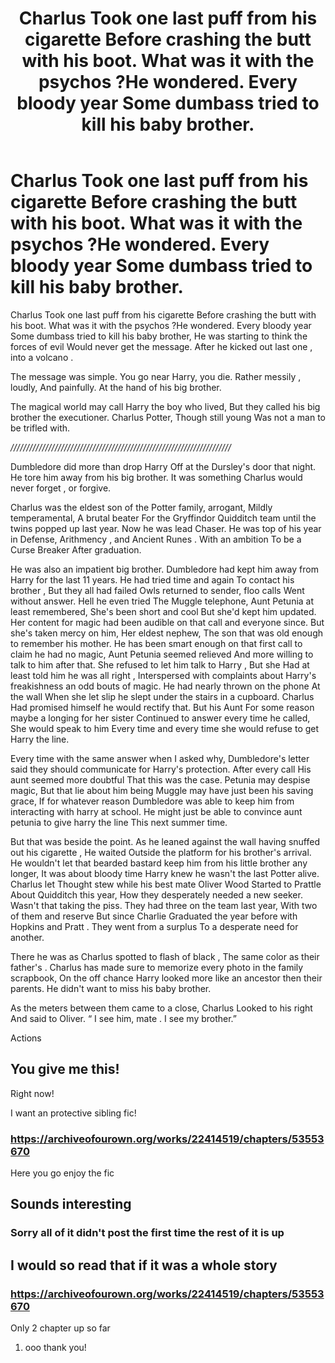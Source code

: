 #+TITLE: Charlus Took one last puff from his cigarette Before crashing the butt with his boot. What was it with the psychos ?He wondered. Every bloody year Some dumbass tried to kill his baby brother.

* Charlus Took one last puff from his cigarette Before crashing the butt with his boot. What was it with the psychos ?He wondered. Every bloody year Some dumbass tried to kill his baby brother.
:PROPERTIES:
:Author: pygmypuffonacid
:Score: 10
:DateUnix: 1580019704.0
:DateShort: 2020-Jan-26
:END:
Charlus Took one last puff from his cigarette Before crashing the butt with his boot. What was it with the psychos ?He wondered. Every bloody year Some dumbass tried to kill his baby brother, He was starting to think the forces of evil Would never get the message. After he kicked out last one , into a volcano .

The message was simple. You go near Harry, you die. Rather messily , loudly, And painfully. At the hand of his big brother.

The magical world may call Harry the boy who lived, But they called his big brother the executioner. Charlus Potter, Though still young Was not a man to be trifled with.

////////////////////////////////////////////////////////////////////////

Dumbledore did more than drop Harry Off at the Dursley's door that night. He tore him away from his big brother. It was something Charlus would never forget , or forgive.

Charlus was the eldest son of the Potter family, arrogant, Mildly temperamental, A brutal beater For the Gryffindor Quidditch team until the twins popped up last year. Now he was lead Chaser. He was top of his year in Defense, Arithmency , and Ancient Runes . With an ambition To be a Curse Breaker After graduation.

He was also an impatient big brother. Dumbledore had kept him away from Harry for the last 11 years. He had tried time and again To contact his brother , But they all had failed Owls returned to sender, floo calls Went without answer. Hell he even tried The Muggle telephone, Aunt Petunia at least remembered, She's been short and cool But she'd kept him updated. Her content for magic had been audible on that call and everyone since. But she's taken mercy on him, Her eldest nephew, The son that was old enough to remember his mother. He has been smart enough on that first call to claim he had no magic, Aunt Petunia seemed relieved And more willing to talk to him after that. She refused to let him talk to Harry , But she Had at least told him he was all right , Interspersed with complaints about Harry's freakishness an odd bouts of magic. He had nearly thrown on the phone At the wall When she let slip he slept under the stairs in a cupboard. Charlus Had promised himself he would rectify that. But his Aunt For some reason maybe a longing for her sister Continued to answer every time he called, She would speak to him Every time and every time she would refuse to get Harry the line.

Every time with the same answer when I asked why, Dumbledore's letter said they should communicate for Harry's protection. After every call His aunt seemed more doubtful That this was the case. Petunia may despise magic, But that lie about him being Muggle may have just been his saving grace, If for whatever reason Dumbledore was able to keep him from interacting with harry at school. He might just be able to convince aunt petunia to give harry the line This next summer time.

But that was beside the point. As he leaned against the wall having snuffed out his cigarette , He waited Outside the platform for his brother's arrival. He wouldn't let that bearded bastard keep him from his little brother any longer, It was about bloody time Harry knew he wasn't the last Potter alive. Charlus let Thought stew while his best mate Oliver Wood Started to Prattle About Quidditch this year, How they desperately needed a new seeker. Wasn't that taking the piss. They had three on the team last year, With two of them and reserve But since Charlie Graduated the year before with Hopkins and Pratt . They went from a surplus To a desperate need for another.

There he was as Charlus spotted to flash of black , The same color as their father's . Charlus has made sure to memorize every photo in the family scrapbook, On the off chance Harry looked more like an ancestor then their parents. He didn't want to miss his baby brother.

As the meters between them came to a close, Charlus Looked to his right And said to Oliver. “ I see him, mate . I see my brother.”

Actions


** You give me this!

Right now!

I want an protective sibling fic!
:PROPERTIES:
:Author: CinnamonGhoulRL
:Score: 3
:DateUnix: 1580077719.0
:DateShort: 2020-Jan-27
:END:

*** [[https://archiveofourown.org/works/22414519/chapters/53553670]]

Here you go enjoy the fic
:PROPERTIES:
:Author: pygmypuffonacid
:Score: 2
:DateUnix: 1580077901.0
:DateShort: 2020-Jan-27
:END:


** Sounds interesting
:PROPERTIES:
:Author: Lianides
:Score: 2
:DateUnix: 1580019753.0
:DateShort: 2020-Jan-26
:END:

*** Sorry all of it didn't post the first time the rest of it is up
:PROPERTIES:
:Author: pygmypuffonacid
:Score: 2
:DateUnix: 1580019789.0
:DateShort: 2020-Jan-26
:END:


** I would so read that if it was a whole story
:PROPERTIES:
:Score: 2
:DateUnix: 1580054920.0
:DateShort: 2020-Jan-26
:END:

*** [[https://archiveofourown.org/works/22414519/chapters/53553670]]

Only 2 chapter up so far
:PROPERTIES:
:Author: pygmypuffonacid
:Score: 2
:DateUnix: 1580077949.0
:DateShort: 2020-Jan-27
:END:

**** ooo thank you!
:PROPERTIES:
:Score: 2
:DateUnix: 1580082132.0
:DateShort: 2020-Jan-27
:END:
